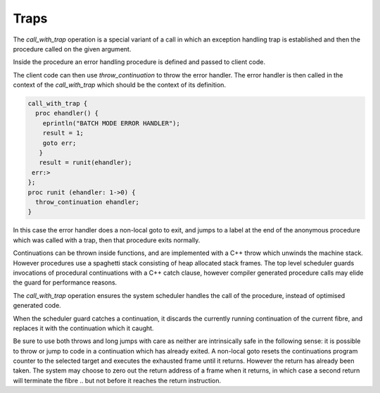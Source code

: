 Traps
=====

The `call_with_trap` operation is a special variant of a call
in which an exception handling trap is established and then
the procedure called on the given argument.

Inside the procedure an error handling procedure is defined
and passed to client code.

The client code can then use `throw_continuation` to throw the
error handler. The error handler is then called in the
context of the `call_with_trap` which should be the context
of its definition.

.. code-block:: felix

  call_with_trap {
    proc ehandler() {
      eprintln("BATCH MODE ERROR HANDLER");
      result = 1;
      goto err;
     }
     result = runit(ehandler);
   err:>
  };
  proc runit (ehandler: 1->0) {
    throw_continuation ehandler;
  }

In this case the error handler does a non-local goto
to exit, and jumps to a label at the end of the 
anonymous procedure which was called with a trap,
then that procedure exits normally.

Continuations can  be thrown inside functions, and are implemented
with a C++ throw which unwinds the machine stack. However procedures
use a spaghetti stack consisting of heap allocated stack frames.
The top level scheduler guards invocations of procedural continuations
with a C++ catch clause, however compiler generated procedure calls
may elide the guard for performance reasons.

The `call_with_trap` operation ensures the system scheduler handles the
call of the procedure, instead of optimised generated code. 

When the scheduler guard catches a continuation, it discards the currently
running continuation of the current fibre, and replaces it with the
continuation which it caught.

Be sure to use both throws and long jumps with care as neither
are intrinsically safe in the following sense: it is possible to
throw or jump to code in a continuation which has already exited.
A non-local goto resets the continuations program counter to the selected
target and executes the exhausted frame until it returns. 
However the return has already been taken. The system may choose
to zero out the return address of a frame when it returns,
in which case a second return will terminate the fibre .. but not
before it reaches the return instruction.





